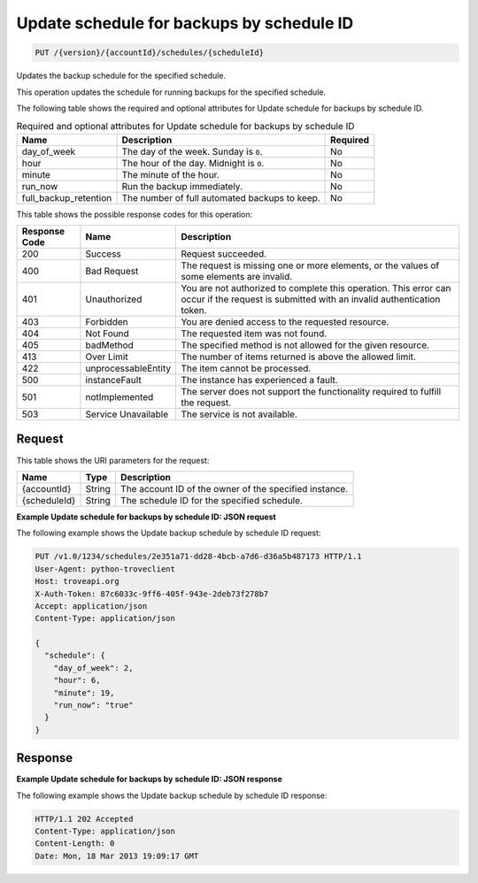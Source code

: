 .. _put-update-schedule-for-backups-by-schedule-id-version-accountid-schedules-scheduleid:

Update schedule for backups by schedule ID
~~~~~~~~~~~~~~~~~~~~~~~~~~~~~~~~~~~~~~~~~~

.. code::

    PUT /{version}/{accountId}/schedules/{scheduleId}

Updates the backup schedule for the specified schedule.

This operation updates the schedule for running backups for the specified
schedule.

The following table shows the required and optional attributes for Update
schedule for backups by schedule ID.

.. table:: Required and optional attributes for Update schedule for backups by schedule ID

    +--------------------------+-------------------------+-------------------------+
    |Name                      |Description              |Required                 |
    +==========================+=========================+=========================+
    |day_of_week               |The day of the week.     |No                       |
    |                          |Sunday is ``0``.         |                         |
    +--------------------------+-------------------------+-------------------------+
    |hour                      |The hour of the day.     |No                       |
    |                          |Midnight is ``0``.       |                         |
    +--------------------------+-------------------------+-------------------------+
    |minute                    |The minute of the hour.  |No                       |
    +--------------------------+-------------------------+-------------------------+
    |run_now                   |Run the backup           |No                       |
    |                          |immediately.             |                         |
    +--------------------------+-------------------------+-------------------------+
    |full_backup_retention     |The number of full       |No                       |
    |                          |automated backups to     |                         |
    |                          |keep.                    |                         |
    +--------------------------+-------------------------+-------------------------+

This table shows the possible response codes for this operation:

+--------------------------+-------------------------+-------------------------+
|Response Code             |Name                     |Description              |
+==========================+=========================+=========================+
|200                       |Success                  |Request succeeded.       |
+--------------------------+-------------------------+-------------------------+
|400                       |Bad Request              |The request is missing   |
|                          |                         |one or more elements, or |
|                          |                         |the values of some       |
|                          |                         |elements are invalid.    |
+--------------------------+-------------------------+-------------------------+
|401                       |Unauthorized             |You are not authorized   |
|                          |                         |to complete this         |
|                          |                         |operation. This error    |
|                          |                         |can occur if the request |
|                          |                         |is submitted with an     |
|                          |                         |invalid authentication   |
|                          |                         |token.                   |
+--------------------------+-------------------------+-------------------------+
|403                       |Forbidden                |You are denied access to |
|                          |                         |the requested resource.  |
+--------------------------+-------------------------+-------------------------+
|404                       |Not Found                |The requested item was   |
|                          |                         |not found.               |
+--------------------------+-------------------------+-------------------------+
|405                       |badMethod                |The specified method is  |
|                          |                         |not allowed for the      |
|                          |                         |given resource.          |
+--------------------------+-------------------------+-------------------------+
|413                       |Over Limit               |The number of items      |
|                          |                         |returned is above the    |
|                          |                         |allowed limit.           |
+--------------------------+-------------------------+-------------------------+
|422                       |unprocessableEntity      |The item cannot be       |
|                          |                         |processed.               |
+--------------------------+-------------------------+-------------------------+
|500                       |instanceFault            |The instance has         |
|                          |                         |experienced a fault.     |
+--------------------------+-------------------------+-------------------------+
|501                       |notImplemented           |The server does not      |
|                          |                         |support the              |
|                          |                         |functionality required   |
|                          |                         |to fulfill the request.  |
+--------------------------+-------------------------+-------------------------+
|503                       |Service Unavailable      |The service is not       |
|                          |                         |available.               |
+--------------------------+-------------------------+-------------------------+

Request
-------

This table shows the URI parameters for the request:

+--------------------------+-------------------------+-------------------------+
|Name                      |Type                     |Description              |
+==========================+=========================+=========================+
|{accountId}               |String                   |The account ID of the    |
|                          |                         |owner of the specified   |
|                          |                         |instance.                |
+--------------------------+-------------------------+-------------------------+
|{scheduleId}              |String                   |The schedule ID for the  |
|                          |                         |specified schedule.      |
+--------------------------+-------------------------+-------------------------+

**Example Update schedule for backups by schedule ID: JSON request**

The following example shows the Update backup schedule by schedule ID request:

.. code::

   PUT /v1.0/1234/schedules/2e351a71-dd28-4bcb-a7d6-d36a5b487173 HTTP/1.1
   User-Agent: python-troveclient
   Host: troveapi.org
   X-Auth-Token: 87c6033c-9ff6-405f-943e-2deb73f278b7
   Accept: application/json
   Content-Type: application/json

   {
     "schedule": {
       "day_of_week": 2,
       "hour": 6,
       "minute": 19,
       "run_now": "true"
     }
   }

Response
--------

**Example Update schedule for backups by schedule ID: JSON response**

The following example shows the Update backup schedule by schedule ID response:

.. code::

   HTTP/1.1 202 Accepted
   Content-Type: application/json
   Content-Length: 0
   Date: Mon, 18 Mar 2013 19:09:17 GMT
